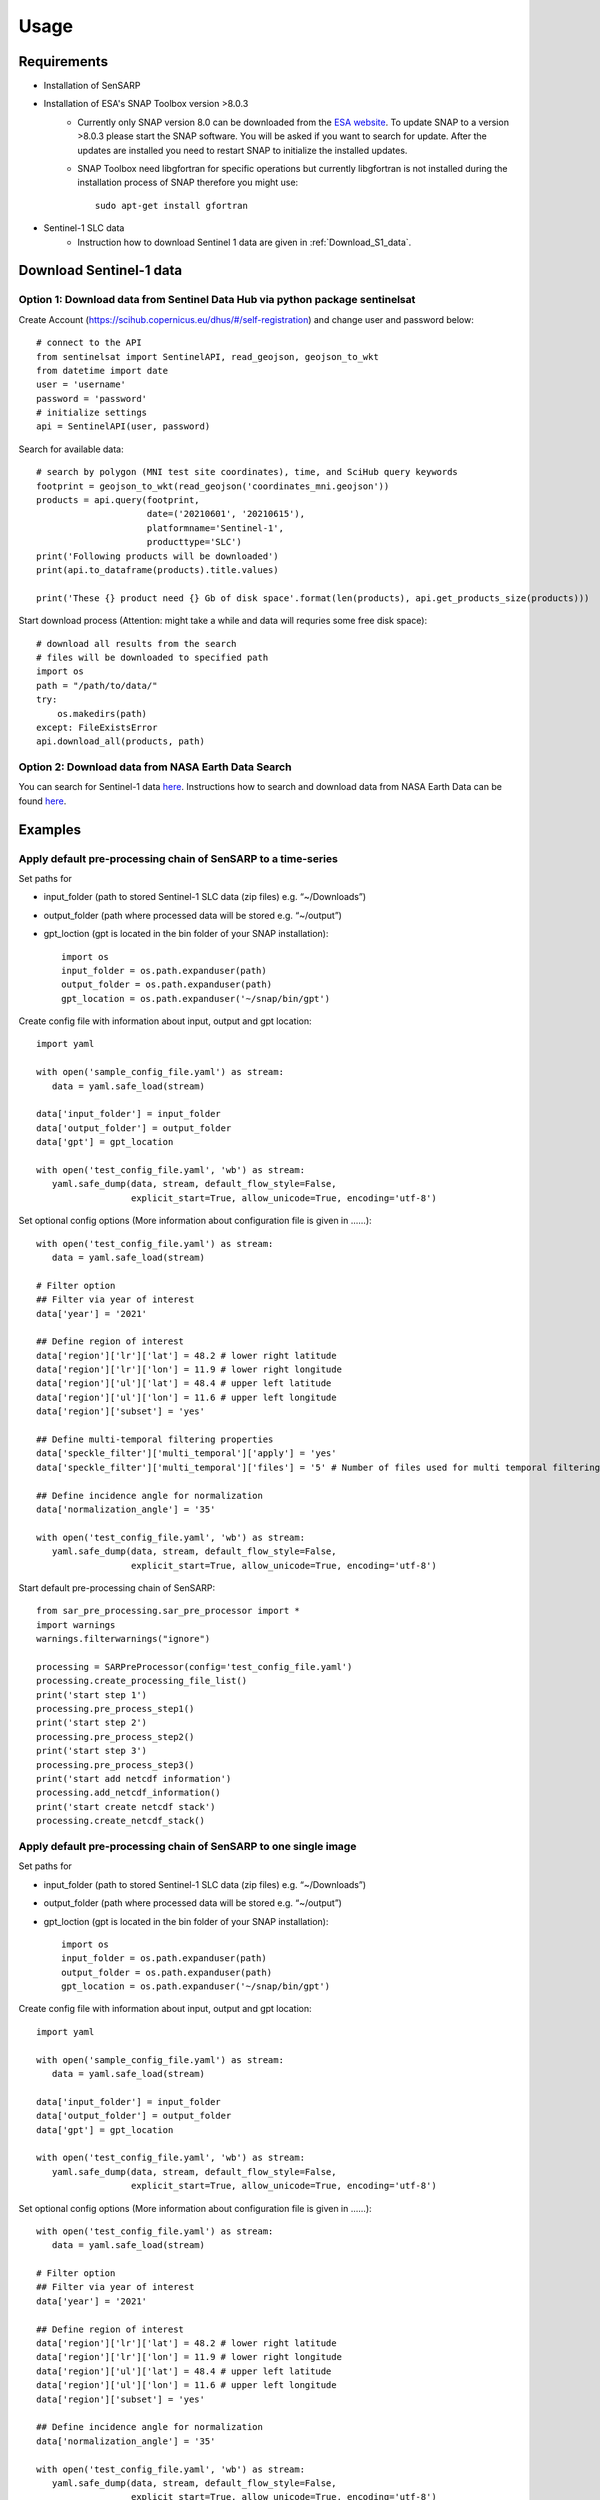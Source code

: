Usage
======

Requirements
--------------

- Installation of SenSARP
- Installation of ESA's SNAP Toolbox version >8.0.3
    - Currently only SNAP version 8.0 can be downloaded from the `ESA website <https://step.esa.int/main/download/snap-download/>`_. To update SNAP to a version >8.0.3 please start the SNAP software. You will be asked if you want to search for update. After the updates are installed you need to restart SNAP to initialize the installed updates.
    - SNAP Toolbox need libgfortran for specific operations but currently libgfortran is not installed during the installation process of SNAP therefore you might use::

        sudo apt-get install gfortran

- Sentinel-1 SLC data
    - Instruction how to download Sentinel 1 data are given in :ref:`Download_S1_data`.

.. _Download_S1_data:

Download Sentinel-1 data
--------------------------

Option 1: Download data from Sentinel Data Hub via python package sentinelsat
~~~~~~~~~~~~~~~~~~~~~~~~~~~~~~~~~~~~~~~~~~~~~~~~~~~~~~~~~~~~~~~~~~~~

Create Account (`<https://scihub.copernicus.eu/dhus/#/self-registration>`_) and change user and password below::

    # connect to the API
    from sentinelsat import SentinelAPI, read_geojson, geojson_to_wkt
    from datetime import date
    user = 'username'
    password = 'password'
    # initialize settings
    api = SentinelAPI(user, password)

Search for available data::

    # search by polygon (MNI test site coordinates), time, and SciHub query keywords
    footprint = geojson_to_wkt(read_geojson('coordinates_mni.geojson'))
    products = api.query(footprint,
                         date=('20210601', '20210615'),
                         platformname='Sentinel-1',
                         producttype='SLC')
    print('Following products will be downloaded')
    print(api.to_dataframe(products).title.values)

    print('These {} product need {} Gb of disk space'.format(len(products), api.get_products_size(products)))

Start download process (Attention: might take a while and data will requries some free disk space)::

    # download all results from the search
    # files will be downloaded to specified path
    import os
    path = "/path/to/data/"
    try:
        os.makedirs(path)
    except: FileExistsError
    api.download_all(products, path)


Option 2: Download data from NASA Earth Data Search
~~~~~~~~~~~~~~~~~~~~~~~~~~~~~~~~~~~~~~~~~~

You can search for Sentinel-1 data `here <https://search.earthdata.nasa.gov/search>`_.
Instructions how to search and download data from NASA Earth Data can be found `here <https://earthdata.nasa.gov/faq/earthdata-search-faq>`_.

Examples
----------

Apply default pre-processing chain of SenSARP to a time-series
~~~~~~~~~~~~~~~~~~~~~~~~~~~~~~~~~~~~~~~~~~

Set paths for

- input_folder (path to stored Sentinel-1 SLC data (zip files) e.g. “~/Downloads”)
- output_folder (path where processed data will be stored e.g. “~/output”)
- gpt_loction (gpt is located in the bin folder of your SNAP installation)::

    import os
    input_folder = os.path.expanduser(path)
    output_folder = os.path.expanduser(path)
    gpt_location = os.path.expanduser('~/snap/bin/gpt')

Create config file with information about input, output and gpt location::

    import yaml

    with open('sample_config_file.yaml') as stream:
       data = yaml.safe_load(stream)

    data['input_folder'] = input_folder
    data['output_folder'] = output_folder
    data['gpt'] = gpt_location

    with open('test_config_file.yaml', 'wb') as stream:
       yaml.safe_dump(data, stream, default_flow_style=False,
                      explicit_start=True, allow_unicode=True, encoding='utf-8')

Set optional config options (More information about configuration file is given in ......)::

    with open('test_config_file.yaml') as stream:
       data = yaml.safe_load(stream)

    # Filter option
    ## Filter via year of interest
    data['year'] = '2021'

    ## Define region of interest
    data['region']['lr']['lat'] = 48.2 # lower right latitude
    data['region']['lr']['lon'] = 11.9 # lower right longitude
    data['region']['ul']['lat'] = 48.4 # upper left latitude
    data['region']['ul']['lon'] = 11.6 # upper left longitude
    data['region']['subset'] = 'yes'

    ## Define multi-temporal filtering properties
    data['speckle_filter']['multi_temporal']['apply'] = 'yes'
    data['speckle_filter']['multi_temporal']['files'] = '5' # Number of files used for multi temporal filtering

    ## Define incidence angle for normalization
    data['normalization_angle'] = '35'

    with open('test_config_file.yaml', 'wb') as stream:
       yaml.safe_dump(data, stream, default_flow_style=False,
                      explicit_start=True, allow_unicode=True, encoding='utf-8')

Start default pre-processing chain of SenSARP::

    from sar_pre_processing.sar_pre_processor import *
    import warnings
    warnings.filterwarnings("ignore")

    processing = SARPreProcessor(config='test_config_file.yaml')
    processing.create_processing_file_list()
    print('start step 1')
    processing.pre_process_step1()
    print('start step 2')
    processing.pre_process_step2()
    print('start step 3')
    processing.pre_process_step3()
    print('start add netcdf information')
    processing.add_netcdf_information()
    print('start create netcdf stack')
    processing.create_netcdf_stack()

Apply default pre-processing chain of SenSARP to one single image
~~~~~~~~~~~~~~~~~~~~~~~~~~~~~~~~~~~~~~~~~~

Set paths for

- input_folder (path to stored Sentinel-1 SLC data (zip files) e.g. “~/Downloads”)
- output_folder (path where processed data will be stored e.g. “~/output”)
- gpt_loction (gpt is located in the bin folder of your SNAP installation)::

    import os
    input_folder = os.path.expanduser(path)
    output_folder = os.path.expanduser(path)
    gpt_location = os.path.expanduser('~/snap/bin/gpt')

Create config file with information about input, output and gpt location::

    import yaml

    with open('sample_config_file.yaml') as stream:
       data = yaml.safe_load(stream)

    data['input_folder'] = input_folder
    data['output_folder'] = output_folder
    data['gpt'] = gpt_location

    with open('test_config_file.yaml', 'wb') as stream:
       yaml.safe_dump(data, stream, default_flow_style=False,
                      explicit_start=True, allow_unicode=True, encoding='utf-8')

Set optional config options (More information about configuration file is given in ......)::

    with open('test_config_file.yaml') as stream:
       data = yaml.safe_load(stream)

    # Filter option
    ## Filter via year of interest
    data['year'] = '2021'

    ## Define region of interest
    data['region']['lr']['lat'] = 48.2 # lower right latitude
    data['region']['lr']['lon'] = 11.9 # lower right longitude
    data['region']['ul']['lat'] = 48.4 # upper left latitude
    data['region']['ul']['lon'] = 11.6 # upper left longitude
    data['region']['subset'] = 'yes'

    ## Define incidence angle for normalization
    data['normalization_angle'] = '35'

    with open('test_config_file.yaml', 'wb') as stream:
       yaml.safe_dump(data, stream, default_flow_style=False,
                      explicit_start=True, allow_unicode=True, encoding='utf-8')

Start default pre-processing chain of SenSARP::

    from sar_pre_processing.sar_pre_processor import *
    import warnings
    warnings.filterwarnings("ignore")

    processing = SARPreProcessor(config='test_config_file.yaml')
    processing.create_processing_file_list()
    print('start step 1')
    processing.pre_process_step1()
    print('start step 2')
    processing.pre_process_step2()
    print('start step 3')
    processing.pre_process_step3()
    print('start add netcdf information')
    processing.add_netcdf_information()
    print('start create netcdf stack')
    processing.create_netcdf_stack()

Apply expert user defined pre-processing chain
~~~~~~~~~~~~~~~~~~~~~~~~~~~~~~~~~~~~~~~~~~

Set paths for

- input_folder (path to stored Sentinel-1 SLC data (zip files) e.g. “~/Downloads”)
- output_folder (path where processed data will be stored e.g. “~/output”)
- gpt_loction (gpt is located in the bin folder of your SNAP installation)::

    import os
    input_folder = os.path.expanduser(path)
    output_folder = os.path.expanduser(path)
    gpt_location = os.path.expanduser('~/snap/bin/gpt')

Create config file with information about input, output and gpt location::

    import yaml

    with open('sample_config_file.yaml') as stream:
       data = yaml.safe_load(stream)

    data['input_folder'] = input_folder
    data['output_folder'] = output_folder
    data['gpt'] = gpt_location

    with open('test_config_file.yaml', 'wb') as stream:
       yaml.safe_dump(data, stream, default_flow_style=False,
                      explicit_start=True, allow_unicode=True, encoding='utf-8')

Set optional config options (More information about configuration file is given in ......)::

    with open('test_config_file.yaml') as stream:
       data = yaml.safe_load(stream)

    # Filter option
    ## Filter via year of interest
    data['year'] = '2021'

    ## Define region of interest
    data['region']['lr']['lat'] = 48.2 # lower right latitude
    data['region']['lr']['lon'] = 11.9 # lower right longitude
    data['region']['ul']['lat'] = 48.4 # upper left latitude
    data['region']['ul']['lon'] = 11.6 # upper left longitude
    data['region']['subset'] = 'yes'

    ## Define incidence angle for normalization
    data['normalization_angle'] = '35'

    with open('test_config_file.yaml', 'wb') as stream:
       yaml.safe_dump(data, stream, default_flow_style=False,
                      explicit_start=True, allow_unicode=True, encoding='utf-8')

Start default pre-processing chain of SenSARP::

    from sar_pre_processing.sar_pre_processor import *
    import warnings
    warnings.filterwarnings("ignore")

    processing = SARPreProcessor(config='test_config_file.yaml')
    processing.create_processing_file_list()
    print('start step 1')
    processing.pre_process_step1()
    print('start step 2')
    processing.pre_process_step2()
    print('start step 3')
    processing.pre_process_step3()
    print('start add netcdf information')
    processing.add_netcdf_information()
    print('start create netcdf stack')
    processing.create_netcdf_stack()



Example configuration file of SenSARP
-------------------------------------------------
